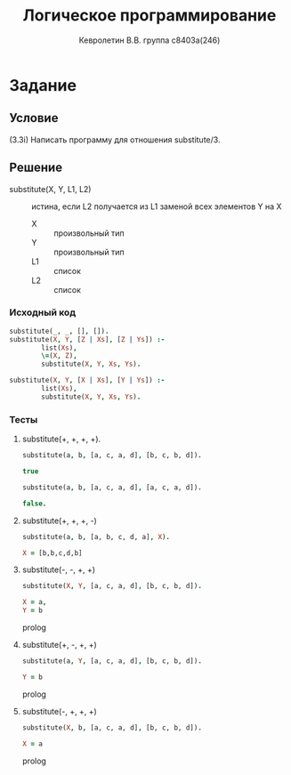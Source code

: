#+TITLE:        Логическое программирование
#+AUTHOR:       Кевролетин В.В. группа с8403а(246)
#+EMAIL:        kevroletin@gmial.com
#+LANGUAGE:     russian
#+LATEX_HEADER: \usepackage[cm]{fullpage}

* Задание 
** Условие
(3.3i) Написать программу для отношения substitute/3. 
** Решение

- substitute(X, Y, L1, L2) :: истина, если L2 получается из L1 заменой
     всех элементов Y на X
  + X :: произвольный тип
  + Y :: произвольный тип
  + L1 :: список
  + L2 :: список

*** Исходный код

#+begin_src prolog
substitute(_, _, [], []).
substitute(X, Y, [Z | Xs], [Z | Ys]) :-
        list(Xs),
        \=(X, Z),
        substitute(X, Y, Xs, Ys).
       
substitute(X, Y, [X | Xs], [Y | Ys]) :-
        list(Xs),
        substitute(X, Y, Xs, Ys).
#+end_src

*** Тесты

**** substitute(+, +, +, +).
#+begin_src prolog
substitute(a, b, [a, c, a, d], [b, c, b, d]).

true 

substitute(a, b, [a, c, a, d], [a, c, a, d]).

false.
#+end_src

**** substitute(+, +, +, -)
#+begin_src prolog
substitute(a, b, [a, b, c, d, a], X).

X = [b,b,c,d,b]
#+end_src

**** substitute(-, -, +, +)
#+begin_src prolog
substitute(X, Y, [a, c, a, d], [b, c, b, d]).

X = a,
Y = b

#+end_src prolog

**** substitute(+, -, +, +)
#+begin_src prolog
substitute(a, Y, [a, c, a, d], [b, c, b, d]).

Y = b

#+end_src prolog

**** substitute(-, +, +, +)
#+begin_src prolog
substitute(X, b, [a, c, a, d], [b, c, b, d]).

X = a

#+end_src prolog
